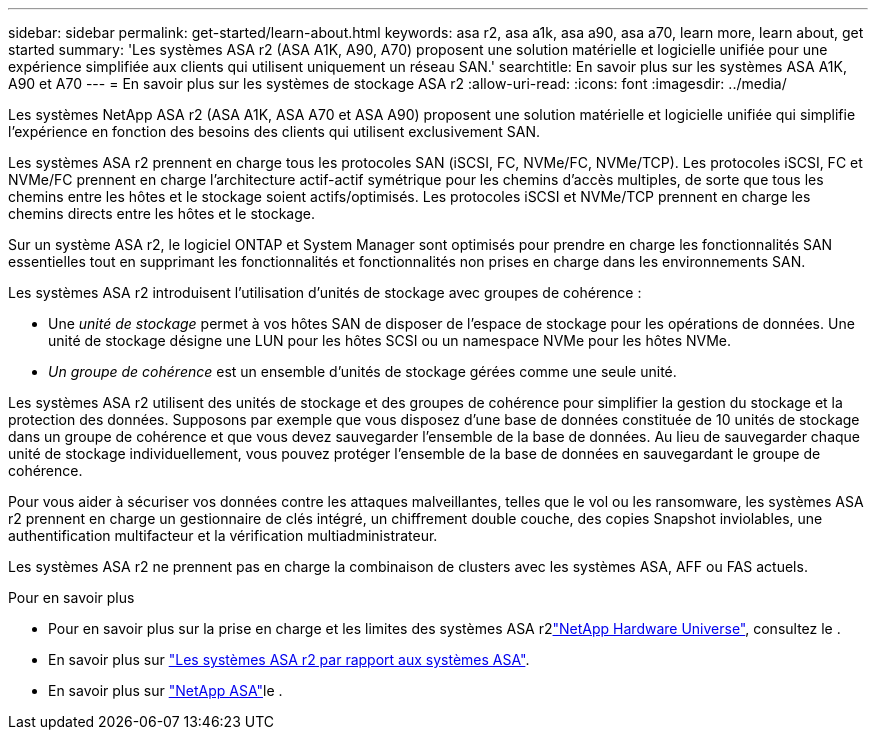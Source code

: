 ---
sidebar: sidebar 
permalink: get-started/learn-about.html 
keywords: asa r2, asa a1k, asa a90, asa a70, learn more, learn about, get started 
summary: 'Les systèmes ASA r2 (ASA A1K, A90, A70) proposent une solution matérielle et logicielle unifiée pour une expérience simplifiée aux clients qui utilisent uniquement un réseau SAN.' 
searchtitle: En savoir plus sur les systèmes ASA A1K, A90 et A70 
---
= En savoir plus sur les systèmes de stockage ASA r2
:allow-uri-read: 
:icons: font
:imagesdir: ../media/


[role="lead"]
Les systèmes NetApp ASA r2 (ASA A1K, ASA A70 et ASA A90) proposent une solution matérielle et logicielle unifiée qui simplifie l'expérience en fonction des besoins des clients qui utilisent exclusivement SAN.

Les systèmes ASA r2 prennent en charge tous les protocoles SAN (iSCSI, FC, NVMe/FC, NVMe/TCP). Les protocoles iSCSI, FC et NVMe/FC prennent en charge l'architecture actif-actif symétrique pour les chemins d'accès multiples, de sorte que tous les chemins entre les hôtes et le stockage soient actifs/optimisés. Les protocoles iSCSI et NVMe/TCP prennent en charge les chemins directs entre les hôtes et le stockage.

Sur un système ASA r2, le logiciel ONTAP et System Manager sont optimisés pour prendre en charge les fonctionnalités SAN essentielles tout en supprimant les fonctionnalités et fonctionnalités non prises en charge dans les environnements SAN.

Les systèmes ASA r2 introduisent l'utilisation d'unités de stockage avec groupes de cohérence :

* Une _unité de stockage_ permet à vos hôtes SAN de disposer de l'espace de stockage pour les opérations de données. Une unité de stockage désigne une LUN pour les hôtes SCSI ou un namespace NVMe pour les hôtes NVMe.
* _Un groupe de cohérence_ est un ensemble d'unités de stockage gérées comme une seule unité.


Les systèmes ASA r2 utilisent des unités de stockage et des groupes de cohérence pour simplifier la gestion du stockage et la protection des données. Supposons par exemple que vous disposez d'une base de données constituée de 10 unités de stockage dans un groupe de cohérence et que vous devez sauvegarder l'ensemble de la base de données. Au lieu de sauvegarder chaque unité de stockage individuellement, vous pouvez protéger l'ensemble de la base de données en sauvegardant le groupe de cohérence.

Pour vous aider à sécuriser vos données contre les attaques malveillantes, telles que le vol ou les ransomware, les systèmes ASA r2 prennent en charge un gestionnaire de clés intégré, un chiffrement double couche, des copies Snapshot inviolables, une authentification multifacteur et la vérification multiadministrateur.

Les systèmes ASA r2 ne prennent pas en charge la combinaison de clusters avec les systèmes ASA, AFF ou FAS actuels.

.Pour en savoir plus
* Pour en savoir plus sur la prise en charge et les limites des systèmes ASA r2link:https://hwu.netapp.com/["NetApp Hardware Universe"^], consultez le .
* En savoir plus sur link:../learn-more/hardware-comparison.html["Les systèmes ASA r2 par rapport aux systèmes ASA"].
* En savoir plus sur link:https://www.netapp.com/pdf.html?item=/media/85736-ds-4254-asa.pdf["NetApp ASA"]le .


